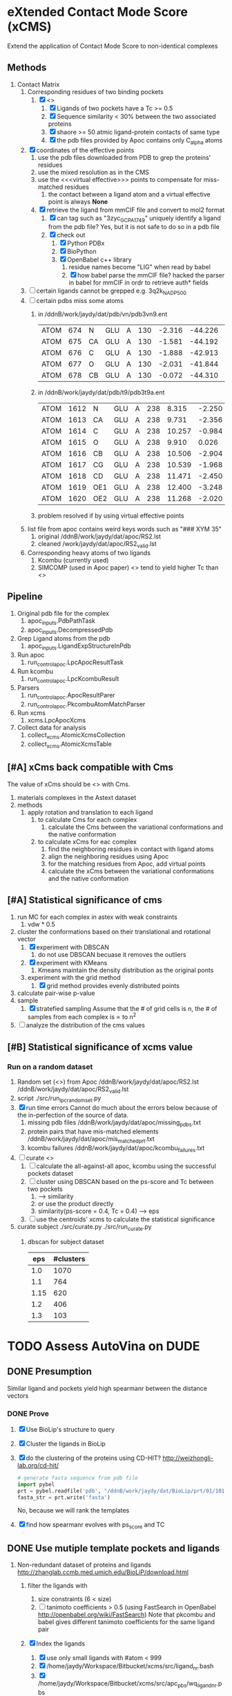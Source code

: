 * eXtended Contact Mode Score (xCMS)
Extend the application of Contact Mode Score to non-identical complexes

** Methods
1. Contact Matrix
   1. Corresponding residues of two binding pockets
      1. [X] <<<subject>>>
         1. [X] Ligands of two pockets have a Tc >= 0.5
         2. [X] Sequence similarity < 30% between the two associated proteins
         3. [X] shaore >= 50 atmic ligand-protein contacts of same type
         4. [X] the pdb files provided by Apoc contains only C_alpha atoms
   2. [X] coordinates of the effective points
      1. use the pdb files downloaded from PDB to grep the proteins' residues
      2. use the mixed resolution as in the CMS
      3. use the <<<virtual effective>>> points to compensate for miss-matched residues
         1. the contact between a ligand atom and a virtual effective point is always *None*
      4. [X] retrieve the ligand from mmCIF file and convert to mol2 format
         1. [X] can tag such as "3zyc_GCP_A_1749" uniquely identify a ligand from the pdb file?
            Yes, but it is not safe to do so in a pdb file
         2. [X] check out
            1. [X] Python PDBx
            2. [X] BioPython
            3. [X] OpenBabel c++ library
               1. residue names become "LIG" when read by babel
               2. [X] how babel parse the mmCIF file?
                  hacked the parser in babel for mmCIF in ordr to retrieve auth* fields
   3. [ ] certain ligands cannot be grepped
      e.g. 3q2k_NAD_P_500
   4. [ ] certain pdbs miss some atoms
      1. in /ddnB/work/jaydy/dat/pdb/vn/pdb3vn9.ent
         | ATOM | 674 | N  | GLU | A | 130 | -2.316 | -44.226 | 2.992 | 1.00 |  90.63 | N |
         | ATOM | 675 | CA | GLU | A | 130 | -1.581 | -44.192 | 4.257 | 1.00 |  83.49 | C |
         | ATOM | 676 | C  | GLU | A | 130 | -1.888 | -42.913 | 5.017 | 1.00 | 100.53 | C |
         | ATOM | 677 | O  | GLU | A | 130 | -2.031 | -41.844 | 4.392 | 1.00 |  97.24 | O |
         | ATOM | 678 | CB | GLU | A | 130 | -0.072 | -44.310 | 4.027 | 1.00 |  73.44 | C |
      2. in /ddnB/work/jaydy/dat/pdb/t9/pdb3t9a.ent
         | ATOM | 1612 | N   | GLU | A | 238 |  8.315 | -2.250 | 6.872 | 1.00 | 21.85 | N |
         | ATOM | 1613 | CA  | GLU | A | 238 |  9.731 | -2.356 | 7.160 | 1.00 | 23.40 | C |
         | ATOM | 1614 | C   | GLU | A | 238 | 10.257 | -0.984 | 7.551 | 1.00 | 23.08 | C |
         | ATOM | 1615 | O   | GLU | A | 238 |  9.910 |  0.026 | 6.922 | 1.00 | 22.77 | O |
         | ATOM | 1616 | CB  | GLU | A | 238 | 10.506 | -2.904 | 5.947 | 1.00 | 23.90 | C |
         | ATOM | 1617 | CG  | GLU | A | 238 | 10.539 | -1.968 | 4.735 | 1.00 | 27.61 | C |
         | ATOM | 1618 | CD  | GLU | A | 238 | 11.471 | -2.450 | 3.608 | 1.00 | 32.44 | C |
         | ATOM | 1619 | OE1 | GLU | A | 238 | 12.400 | -3.248 | 3.888 | 1.00 | 35.07 | O |
         | ATOM | 1620 | OE2 | GLU | A | 238 | 11.268 | -2.020 | 2.448 | 1.00 | 32.92 | O |
      3. problem resolved if by using virtual effective points
   5. list file from apoc contains weird keys words such as "### XYM 35"
      1. original
         /ddnB/work/jaydy/dat/apoc/RS2.lst
      2. cleaned
         /work/jaydy/dat/apoc/RS2_valid.lst
   6. Corresponding heavy atoms of two ligands
      1. Kcombu (currently used)
      2. SIMCOMP (used in Apoc paper)
         <<<SIMCOMP>>> tend to yield higher Tc than <<<pkcombu>>>

** Pipeline
1. Original pdb file for the complex
   1. apoc_inputs.PdbPathTask
   2. apoc_inputs.DecompressedPdb
2. Grep Ligand atoms from the pdb
   1. apoc_inputs.LigandExpStructureInPdb
3. Run apoc
   1. run_control_apoc.LpcApocResultTask
4. Run kcombu
   1. run_control_apoc.LpcKcombuResult
5. Parsers
   1. run_control_apoc.ApocResultParer
   2. run_control_apoc.PkcombuAtomMatchParser
6. Run xcms
   1. xcms.LpcApocXcms
7. Collect data for analysis
   1. collect_xcms.AtomicXcmsCollection
   2. collect_xcms.AtomicXcmsTable

** [#A] xCms back compatible with Cms
The value of xCms should be <<<back-compatible>>> with Cms.
1. materials
   complexes in the Astext dataset
2. methods
   1. apply rotation and translation to each ligand
      1. to calculate Cms for each complex
         1. calculate the Cms between the variational conformations and the native conformation
      2. to calculate xCms for eac complex
         1. find the neighboring residues in contact with ligand atoms
         2. align the neighboring residues using Apoc
         3. for the matching residues from Apoc, add virtual points
         4. calculate the xCms between the variational conformations and the native conformation

** [#A] Statistical significance of cms
1. run MC for each complex in astex with weak constraints
   1. vdw * 0.5
2. cluster the conformations based on their translational and rotational vector
   1. [X] experiment with DBSCAN
      1. do not use DBSCAN becuase it removes the outliers
   2. [X] experiment with KMeans
      1. Kmeans maintain the density distribution as the original ponts
   3. experiment with the grid method
      1. [X] grid method provides evenly distributed points
3. calculate pair-wise p-value
4. sample
   1. [X] stratefied sampling
      Assume that the # of grid cells is n,
      the # of samples from each complex is \propto to n^2
5. [ ] analyze the distribution of the cms values
   

** [#B] Statistical significance of xcms value
*** Run on a random dataset
1. Random set (<<<RS2>>>) from Apoc
   /ddnB/work/jaydy/dat/apoc/RS2.lst
   /ddnB/work/jaydy/dat/apoc/RS2_valid.lst
2. script
   ./src/run_lpc_randomset.py
3. [X] run time errors
   Cannot do much about the errors below because of the in-perfection of the source of data.
   1. missing pdb files
      /ddnB/work/jaydy/dat/apoc/missing_pdbs.txt
   2. protein pairs that have mis-matched elements
      /ddnB/work/jaydy/dat/apoc/mis_matched_prt.txt
   3. kcombu failures
      /ddnB/work/jaydy/dat/apoc/kcombu_failures.txt
4. [ ] curate <<<dataset>>>
   1. [ ] calculate the all-against-all apoc, kcombu using the successful pockets dataset
   2. [ ] cluster using DBSCAN based on the ps-score and Tc between two pockets
      1. \sqrt{ps-score^2 + Tc^2} --> similarity
      2. or use the product directly
      3. similarity(ps-score = 0.4, Tc = 0.4) --> eps
   3. [ ] use the centroids' xcms to calculate the statistical significance
5. curate subject
   ./src/curate.py
   ./src/run_curate.py
   1. dbscan for subject dataset
      |  eps | #clusters |
      |------+-----------|
      |  1.0 |      1070 |
      |  1.1 |       764 |
      | 1.15 |       620 |
      |  1.2 |       406 |
      |  1.3 |       103 |


* TODO Assess AutoVina on DUDE

** DONE Presumption
CLOSED: [2016-02-12 Fri 14:39]
Similar ligand and pockets yield high spearmanr between the distance vectors

*** DONE Prove
CLOSED: [2016-02-12 Fri 14:38]
1. [X] Use BioLip's structure to query
2. [X] Cluster the ligands in BioLip
3. [X] do the clustering of the proteins using CD-HIT?
   http://weizhongli-lab.org/cd-hit/
   #+BEGIN_SRC python
     # generate fasta sequence from pdb file
     import pybel
     prt = pybel.readfile('pdb', "/ddnB/work/jaydy/dat/BioLip/prt/01/101mA.pdb").next()
     fasta_str = prt.write('fasta')
   #+END_SRC
     No, because we will rank the templates
4. [X] find how spearmanr evolves with ps_score and TC

** DONE Use mutiple template pockets and ligands
CLOSED: [2016-02-12 Fri 14:39]
1. Non-redundant dataset of proteins and ligands
   http://zhanglab.ccmb.med.umich.edu/BioLiP/download.html
   1. filter the ligands with
      1. size constraints (6 < size)
      2. [ ] tanimoto coefficients > 0.5 (using FastSearch in OpenBabel http://openbabel.org/wiki/FastSearch)
         Note that pkcombu and babel gives different tanimoto coefficients for the same ligand pair
   2. [X] Index the ligands
      1. [X] use only small ligands with #atom < 999
      2. [X] /home/jaydy/Workspace/Bitbucket/xcms/src/ligand_nr.bash
      3. [X] /home/jaydy/Workspace/Bitbucket/xcms/src/apc_pbs/wq_ligand_nr.pbs
   3. [X] Index
      #+BEGIN_SRC sh
        cd /ddnB/work/jaydy/dat/BioLip/
        babel ligand_nr.sdf -ofs
        # results are written to /ddnB/work/jaydy/dat/BioLip/ligand_nr.fs
      #+END_SRC
   4. [X] Search
      #+BEGIN_SRC sh
        # example command
        cd /work/jaydy/dat/BioLip
        babel ligand_nr.fs outfile.sdf -s ./sml_ligand_nr/08/208l_CYS_A_1.pdb -at0.5
      #+END_SRC
   5. BioLip-referenced SpearmanR
